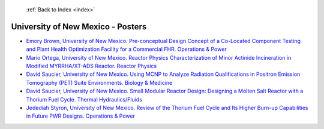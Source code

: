  :ref:`Back to Index <index>`

University of New Mexico - Posters
----------------------------------

* `Emory Brown, University of New Mexico. Pre-conceptual Design Concept of a Co-Located Component Testing and Plant Health Optimization Facility for a Commercial FHR. Operations & Power <../_static/docs/277.pdf>`_
* `Mario Ortega, University of New Mexico. Reactor Physics Characterization of Minor Actinide Incineration in Modified MYRRHA/XT-ADS Reactor. Reactor Physics <../_static/docs/312.pdf>`_
* `David Saucier, University of New Mexico. Using MCNP to Analyze Radiation Qualifications in Positron Emission Tomography (PET) Suite Environments. Biology & Medicine <../_static/docs/337.pdf>`_
* `David Saucier, University of New Mexico. Small Modular Reactor Design: Designing a Molten Salt Reactor with a Thorium Fuel Cycle. Thermal Hydraulics/Fluids <../_static/docs/359.pdf>`_
* `Jedediah Styron, University of New Mexico. Review of the Thorium Fuel Cycle and Its Higher Burn-up Capabilities in Future PWR Designs. Operations & Power <../_static/docs/354.pdf>`_
